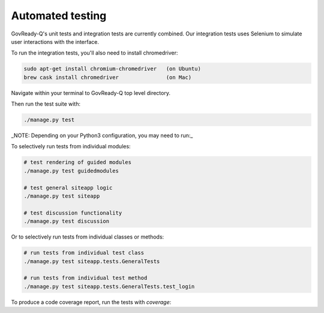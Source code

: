 Automated testing
=================

GovReady-Q's unit tests and integration tests are currently combined. Our integration tests uses Selenium to simulate user interactions with the interface.

To run the integration tests, you'll also need to install chromedriver:

.. code-block:: bash

   sudo apt-get install chromium-chromedriver   (on Ubuntu)
   brew cask install chromedriver               (on Mac)

Navigate within your terminal to GovReady-Q top level directory.

Then run the test suite with:

.. code-block:: bash

    ./manage.py test

_NOTE: Depending on your Python3 configuration, you may need to run:_

.. code-block:: bash
    python3 manage.py test


To selectively run tests from individual modules:

.. code-block:: bash

    # test rendering of guided modules
    ./manage.py test guidedmodules
    
    # test general siteapp logic
    ./manage.py test siteapp
    
    # test discussion functionality
    ./manage.py test discussion

Or to selectively run tests from individual classes or methods:

.. code-block:: bash

    # run tests from individual test class
    ./manage.py test siteapp.tests.GeneralTests
    
    # run tests from individual test method
    ./manage.py test siteapp.tests.GeneralTests.test_login

To produce a code coverage report, run the tests with `coverage`:

.. code-block:: bash
    coverage run --source='.' --branch manage.py test
    coverage report